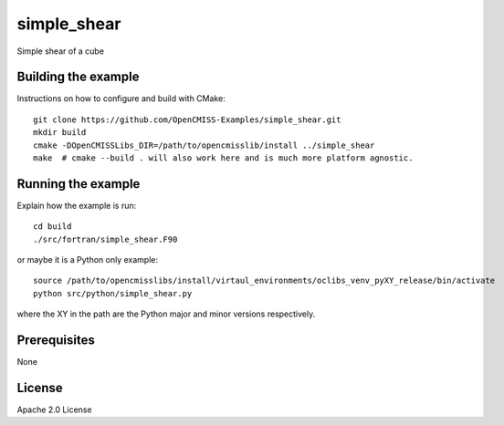 ============
simple_shear
============

Simple shear of a cube 

Building the example
====================

Instructions on how to configure and build with CMake::

  git clone https://github.com/OpenCMISS-Examples/simple_shear.git
  mkdir build
  cmake -DOpenCMISSLibs_DIR=/path/to/opencmisslib/install ../simple_shear
  make  # cmake --build . will also work here and is much more platform agnostic.

Running the example
===================

Explain how the example is run::

  cd build
  ./src/fortran/simple_shear.F90

or maybe it is a Python only example::

  source /path/to/opencmisslibs/install/virtaul_environments/oclibs_venv_pyXY_release/bin/activate
  python src/python/simple_shear.py

where the XY in the path are the Python major and minor versions respectively.

Prerequisites
=============

None

License
=======

Apache 2.0 License
